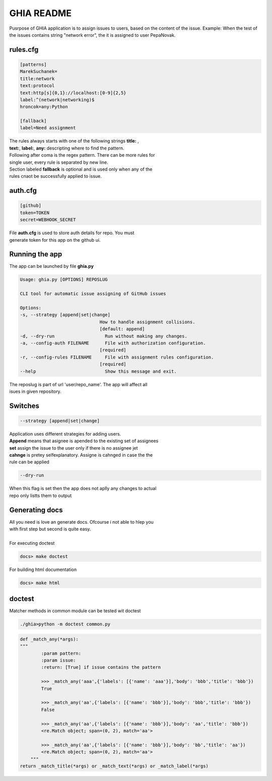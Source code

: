 GHIA README
===========

Pusrpose of GHIA application is to assign issues to users, based on the
content of the issue. Example: When the test of the issues contains string
"network error", the it is assigned to user PepaNovak.


rules.cfg
_________

.. code-block:: cfg

    [patterns]
    MarekSuchanek=
    title:network
    text:protocol
    text:http[s]{0,1}://localhost:[0-9]{2,5}
    label:^(network|networking)$
    hroncok=any:Python

    [fallback]
    label=Need assignment

.. line-block::

    The rules always starts with one of the following strings **title:** ,
    **text:**, **label:**, **any:** descripting where to find the pattern.
    Following after coma is the regex pattern. There can be more rules for
    single user, every rule is separated by new line.
    Section labeled **fallback** is optional and is used only when any of the
    rules cnaot be successfully applied to issue.

auth.cfg
________

.. code-block:: cfg

    [github]
    token=TOKEN
    secret=WEBHOOK_SECRET

.. line-block::

    File **auth.cfg** is used to store auth details for repo. You must
    generate token for this app on the github ui.

.. figure:: github_token.png
   :scale: 50 %
   :align: center

Running the app
_______________

.. line-block::

    The app can be launched by file **ghia.py**

.. sourcecode:: c

    Usage: ghia.py [OPTIONS] REPOSLUG

    CLI tool for automatic issue assigning of GitHub issues

    Options:
    -s, --strategy [append|set|change]
                                  How to handle assignment collisions.
                                  [default: append]
    -d, --dry-run                   Run without making any changes.
    -a, --config-auth FILENAME      File with authorization configuration.
                                  [required]
    -r, --config-rules FILENAME     File with assignment rules configuration.
                                  [required]
    --help                          Show this message and exit.

.. line-block::

    The reposlug is part of url 'user/repo_name'. The app will affect all
    isues in given repository.

Switches
________

.. code-block:: c

    --strategy [append|set|change]

.. line-block::

    Application uses different strategies for adding users.
    **Append** means that asignee is apended to the existing set of assignees
    **set** assign the issue to the user only if there is no assignee jet
    **cahnge** is pretey selfexplanatory. Assigne is cahnged in case the the
    rule can be applied

.. code-block:: c

   --dry-run

.. line-block::

    When this flag is set then the app does not aplly any changes to actual
    repo only listts them to output

.. figure:: screen_changes.png
   :scale: 50 %
   :align: center

.. figure:: screen_fallback_label.png
   :scale: 50 %
   :align: center


Generating docs
_______________

.. line-block::

    All you need is love an generate docs. Ofcourse i not able to hlep you
    with first step but second is quite easy.

    For executing doctest

.. code-block:: c

    docs> make doctest

.. line-block::

    For building html documentation

.. code-block:: c

    docs> make html

doctest
_______

.. line-block::

    Matcher methods in common module can be tested wit doctest

.. code-block:: python

    ./ghia>python -m doctest common.py

.. code-block:: python

    def _match_any(*args):
    """
            :param pattern:
            :param issue:
            :return: [True] if issue contains the pattern

            >>> _match_any('aaa',{'labels': [{'name': 'aaa'}],'body': 'bbb','title': 'bbb'})
            True

            >>> _match_any('aa',{'labels': [{'name': 'bbb'}],'body': 'bbb','title': 'bbb'})
            False

            >>> _match_any('aa',{'labels': [{'name': 'bbb'}],'body': 'aa','title': 'bbb'})
            <re.Match object; span=(0, 2), match='aa'>

            >>> _match_any('aa',{'labels': [{'name': 'bbb'}],'body': 'bb','title': 'aa'})
            <re.Match object; span=(0, 2), match='aa'>
        """
    return _match_title(*args) or _match_text(*args) or _match_label(*args)











